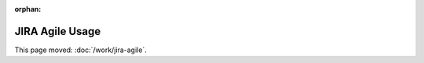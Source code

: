 :orphan:

################
JIRA Agile Usage
################

This page moved: :doc:`/work/jira-agile`.
